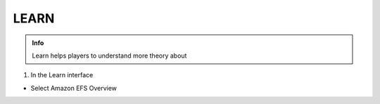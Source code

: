 LEARN
========

.. admonition:: Info

  Learn helps players to understand more theory about


1. In the Learn interface

- Select Amazon EFS Overview

